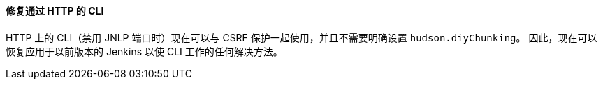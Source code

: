 ==== 修复通过 HTTP 的 CLI

HTTP 上的 CLI（禁用 JNLP 端口时）现在可以与 CSRF 保护一起使用，并且不需要明确设置 `hudson.diyChunking`。 因此，现在可以恢复应用于以前版本的 Jenkins 以使 CLI 工作的任何解决方法。
